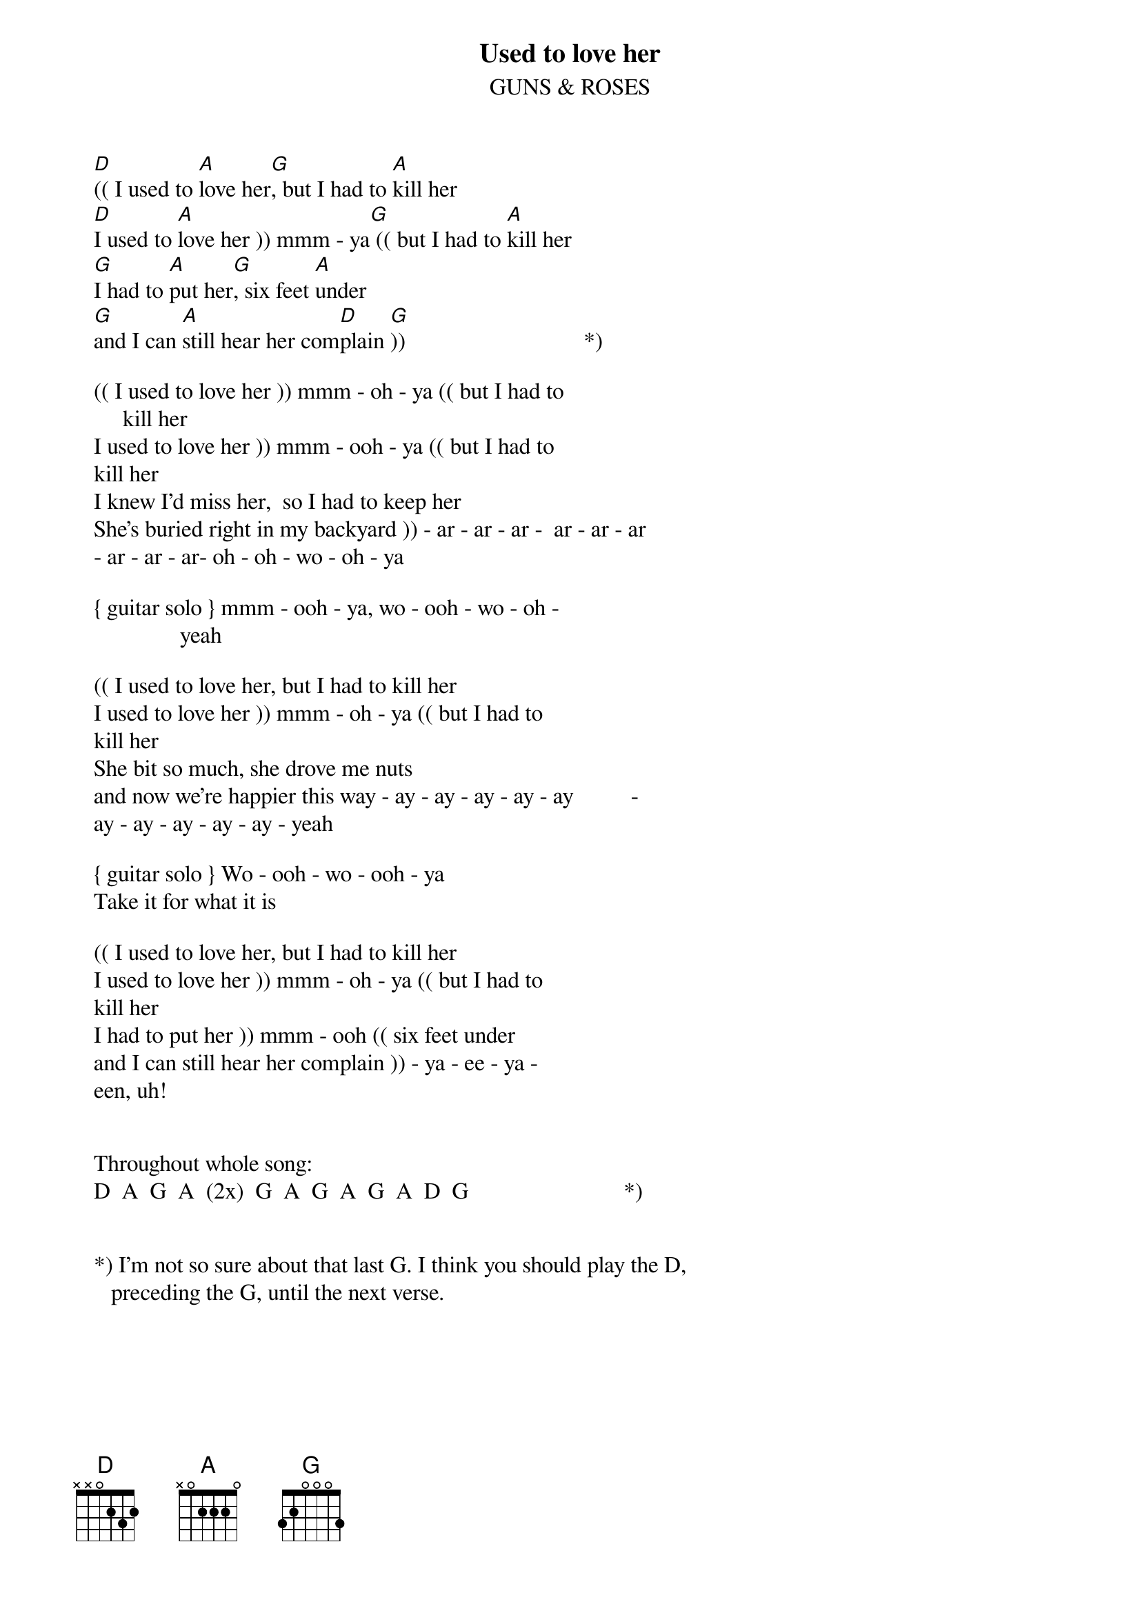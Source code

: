 {t:Used to love her}
{st:GUNS & ROSES}
   
   [D](( I used to [A]love her[G], but I had to [A]kill her
   [D]I used to [A]love her )) mmm - ya[G] (( but I had to [A]kill her
   [G]I had to [A]put her[G], six feet [A]under
   [G]and I can [A]still hear her com[D]plain [G]))                               *)
   
   (( I used to love her )) mmm - oh - ya (( but I had to           
        kill her
   I used to love her )) mmm - ooh - ya (( but I had to             
   kill her
   I knew I'd miss her,  so I had to keep her
   She's buried right in my backyard )) - ar - ar - ar -  ar - ar - ar
   - ar - ar - ar- oh - oh - wo - oh - ya
   
   { guitar solo } mmm - ooh - ya, wo - ooh - wo - oh -             
                  yeah
   
   (( I used to love her, but I had to kill her
   I used to love her )) mmm - oh - ya (( but I had to              
   kill her
   She bit so much, she drove me nuts
   and now we're happier this way - ay - ay - ay - ay - ay          -
   ay - ay - ay - ay - ay - yeah
             
   { guitar solo } Wo - ooh - wo - ooh - ya
   Take it for what it is
   
   (( I used to love her, but I had to kill her
   I used to love her )) mmm - oh - ya (( but I had to              
   kill her
   I had to put her )) mmm - ooh (( six feet under
   and I can still hear her complain )) - ya - ee - ya -            
   een, uh!
   
   
   Throughout whole song:
   D  A  G  A  (2x)  G  A  G  A  G  A  D  G                           *)
   
   
   *) I'm not so sure about that last G. I think you should play the D,
      preceding the G, until the next verse.
   
